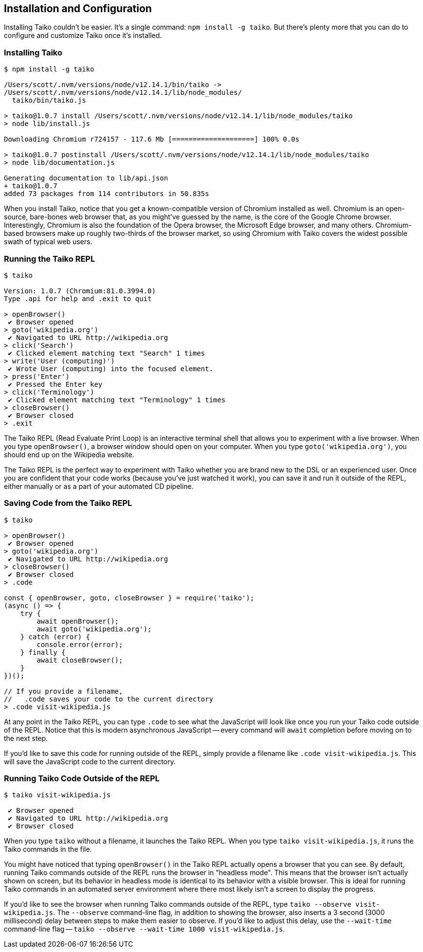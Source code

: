 [[chapter_install]]
== Installation and Configuration

Installing Taiko couldn't be easier. It's a single command: `npm install -g taiko`. But there's plenty more that you can do to configure and customize Taiko once it's installed. 

[[section_installing_taiko]]
=== Installing Taiko
[source,shell]
----
$ npm install -g taiko

/Users/scott/.nvm/versions/node/v12.14.1/bin/taiko -> 
/Users/scott/.nvm/versions/node/v12.14.1/lib/node_modules/
  taiko/bin/taiko.js

> taiko@1.0.7 install /Users/scott/.nvm/versions/node/v12.14.1/lib/node_modules/taiko
> node lib/install.js

Downloading Chromium r724157 - 117.6 Mb [====================] 100% 0.0s 

> taiko@1.0.7 postinstall /Users/scott/.nvm/versions/node/v12.14.1/lib/node_modules/taiko
> node lib/documentation.js

Generating documentation to lib/api.json
+ taiko@1.0.7
added 73 packages from 114 contributors in 50.835s
----

When you install Taiko, notice that you get a known-compatible version of Chromium installed as well. Chromium is an open-source, bare-bones web browser that, as you might've guessed by the name, is the core of the Google Chrome browser. Interestingly, Chromium is also the foundation of the Opera browser, the Microsoft Edge browser, and many others. Chromium-based browsers make up roughly two-thirds of the browser market, so using Chromium with Taiko covers the widest possible swath of typical web users. 



[[section_running_the_taiko_repl]]
=== Running the Taiko REPL
[source, shell]
----
$ taiko

Version: 1.0.7 (Chromium:81.0.3994.0)
Type .api for help and .exit to quit

> openBrowser()
 ✔ Browser opened
> goto('wikipedia.org')
 ✔ Navigated to URL http://wikipedia.org
> click('Search')
 ✔ Clicked element matching text "Search" 1 times
> write('User (computing)')
 ✔ Wrote User (computing) into the focused element.
> press('Enter')
 ✔ Pressed the Enter key
> click('Terminology')
 ✔ Clicked element matching text "Terminology" 1 times
> closeBrowser()
 ✔ Browser closed
> .exit 
----

The Taiko REPL (Read Evaluate Print Loop) is an interactive terminal shell that allows you to experiment with a live browser. When you type `openBrowser()`, a browser window should open on your computer. When you type `goto('wikipedia.org')`, you should end up on the Wikipedia website. 

The Taiko REPL is the perfect way to experiment with Taiko whether you are brand new to the DSL or an experienced user. Once you are confident that your code works (because you've just watched it work), you can save it and run it outside of the REPL, either manually or as a part of your automated CD pipeline. 


[[section_saving_code_from_the_taiko_repl]]
=== Saving Code from the Taiko REPL
[source, shell]
----
$ taiko

> openBrowser()
 ✔ Browser opened
> goto('wikipedia.org')
 ✔ Navigated to URL http://wikipedia.org
> closeBrowser()
 ✔ Browser closed
> .code

const { openBrowser, goto, closeBrowser } = require('taiko');
(async () => {
    try {
        await openBrowser();
        await goto('wikipedia.org');
    } catch (error) {
        console.error(error);
    } finally {
        await closeBrowser();
    }
})();

// If you provide a filename, 
//   .code saves your code to the current directory
> .code visit-wikipedia.js 
----

At any point in the Taiko REPL, you can type `.code` to see what the JavaScript will look like once you run your Taiko code outside of the REPL. Notice that this is modern asynchronous JavaScript -- every command will `await` completion before moving on to the next step. 

If you'd like to save this code for running outside of the REPL, simply provide a filename like `.code visit-wikipedia.js`. This will save the JavaScript code to the current directory.


[[section_running_taiko_code_outside_of_the_repl]]
=== Running Taiko Code Outside of the REPL
[source, shell]
----
$ taiko visit-wikipedia.js

 ✔ Browser opened
 ✔ Navigated to URL http://wikipedia.org
 ✔ Browser closed
----

When you type `taiko` without a filename, it launches the Taiko REPL. When you type `taiko visit-wikipedia.js`, it runs the Taiko commands in the file. 

You might have noticed that typing `openBrowser()` in the Taiko REPL actually opens a browser that you can see. By default, running Taiko commands outside of the REPL runs the browser in "headless mode". This means that the browser isn't actually shown on screen, but its behavior in headless mode is identical to its behavior with a visible browser. This is ideal for running Taiko commands in an automated server environment where there most likely isn't a screen to display the progress.  

If you'd like to see the browser when running Taiko commands outside of the REPL, type `taiko --observe visit-wikipedia.js`. The `--observe` command-line flag, in addition to showing the browser, also inserts a 3 second (3000 millisecond) delay between steps to make them easier to observe. If you'd like to adjust this delay, use the `--wait-time` command-line flag -- `taiko --observe --wait-time 1000 visit-wikipedia.js`.



